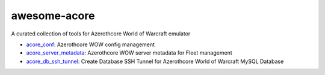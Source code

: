 awesome-acore
==============================================================================
A curated collection of tools for Azerothcore World of Warcraft emulator

- `acore_conf <https://github.com/MacHu-GWU/acore_conf-project>`_: Azerothcore WOW config management
- `acore_server_metadata <https://github.com/MacHu-GWU/acore_server_metadata-project>`_: Azerothcore WOW server metadata for Fleet management
- `acore_db_ssh_tunnel <https://github.com/MacHu-GWU/acore_db_ssh_tunnel-project>`_: Create Database SSH Tunnel for Azerothcore World of Warcraft MySQL Database
